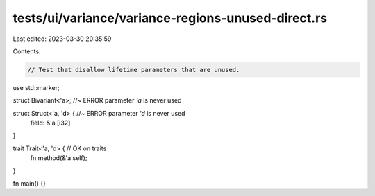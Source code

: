 tests/ui/variance/variance-regions-unused-direct.rs
===================================================

Last edited: 2023-03-30 20:35:59

Contents:

.. code-block:: rs

    // Test that disallow lifetime parameters that are unused.

use std::marker;

struct Bivariant<'a>; //~ ERROR parameter `'a` is never used

struct Struct<'a, 'd> { //~ ERROR parameter `'d` is never used
    field: &'a [i32]
}

trait Trait<'a, 'd> { // OK on traits
    fn method(&'a self);
}

fn main() {}


